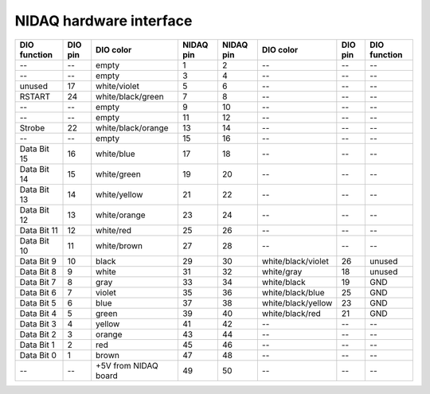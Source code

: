 NIDAQ hardware interface
========================

============        =======        ====================     =========   =========   ==================      =======     ============
DIO function        DIO pin        DIO color                NIDAQ pin   NIDAQ pin   DIO color               DIO pin     DIO function
============        =======        ====================     =========   =========   ==================      =======     ============
--                  --             empty                    1           2           --                      --          --    
--                  --             empty                    3           4           --                      --          --    
unused              17             white/violet             5           6           --                      --          --    
RSTART              24             white/black/green        7           8           --                      --          --    
--                  --             empty                    9           10          --                      --          --    
--                  --             empty                    11          12          --                      --          --    
Strobe              22             white/black/orange       13          14          --                      --          --    
--                  --             empty                    15          16          --                      --          --    
Data Bit 15         16             white/blue               17          18          --                      --          --    
Data Bit 14         15             white/green              19          20          --                      --          --    
Data Bit 13         14             white/yellow             21          22          --                      --          --    
Data Bit 12         13             white/orange             23          24          --                      --          --    
Data Bit 11         12             white/red                25          26          --                      --          --    
Data Bit 10         11             white/brown              27          28          --                      --          --    
Data Bit 9          10             black                    29          30          white/black/violet      26          unused
Data Bit 8          9              white                    31          32          white/gray              18          unused
Data Bit 7          8              gray                     33          34          white/black             19          GND
Data Bit 6          7              violet                   35          36          white/black/blue        25          GND
Data Bit 5          6              blue                     37          38          white/black/yellow      23          GND
Data Bit 4          5              green                    39          40          white/black/red         21          GND
Data Bit 3          4              yellow                   41          42          --                      --          --    
Data Bit 2          3              orange                   43          44          --                      --          --    
Data Bit 1          2              red                      45          46          --                      --          --    
Data Bit 0          1              brown                    47          48          --                      --          --    
--                  --             +5V from NIDAQ board     49          50          --                      --          --    
============        =======        ====================     =========   =========   ==================      =======     ============
